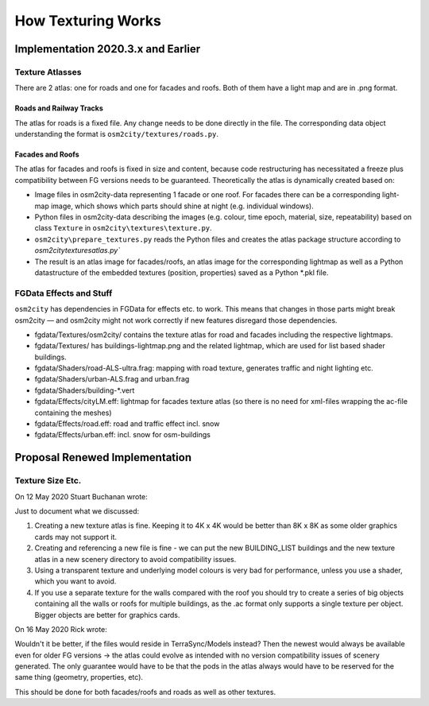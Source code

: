 .. _chapter-how-texturing-works-label:

###################
How Texturing Works
###################

===================================
Implementation 2020.3.x and Earlier
===================================


----------------
Texture Atlasses
----------------

There are 2 atlas: one for roads and one for facades and roofs. Both of them have a light map and are in .png format.

........................
Roads and Railway Tracks
........................

The atlas for roads is a fixed file. Any change needs to be done directly in the file. The corresponding data object understanding the format is ``osm2city/textures/roads.py``.


.................
Facades and Roofs
.................

The atlas for facades and roofs is fixed in size and content, because code restructuring has necessitated a freeze plus compatibility between FG versions needs to be guaranteed. Theoretically the atlas is dynamically created based on:

* Image files in osm2city-data representing 1 facade or one roof. For facades there can be a corresponding light-map image, which shows which parts should shine at night (e.g. individual windows).
* Python files in osm2city-data describing the images (e.g. colour, time epoch, material, size, repeatability) based on class ``Texture`` in ``osm2city\textures\texture.py``.
* ``osm2city\prepare_textures.py`` reads the Python files and creates the atlas package structure according to `osm2city\textures\atlas.py``
* The result is an atlas image for facades/roofs, an atlas image for the corresponding lightmap as well as a Python datastructure of the embedded textures (position, properties) saved as a Python *.pkl file.


------------------------
FGData Effects and Stuff
------------------------

``osm2city`` has dependencies in FGData for effects etc. to work. This means that changes in those parts might break osm2city — and osm2city might not work correctly if new features disregard those dependencies.

* fgdata/Textures/osm2city/ contains the texture atlas for road and facades including the respective lightmaps.
* fgdata/Textures/ has buildings-lightmap.png and the related lightmap, which are used for list based shader buildings.
* fgdata/Shaders/road-ALS-ultra.frag: mapping with road texture, generates traffic and night lighting etc.
* fgdata/Shaders/urban-ALS.frag and urban.frag
* fgdata/Shaders/building-*.vert
* fgdata/Effects/cityLM.eff: lightmap for facades texture atlas (so there is no need for xml-files wrapping the ac-file containing the meshes)
* fgdata/Effects/road.eff: road and traffic effect incl. snow
* fgdata/Effects/urban.eff: incl. snow for osm-buildings


===============================
Proposal Renewed Implementation
===============================

-----------------
Texture Size Etc.
-----------------

On 12 May 2020 Stuart Buchanan wrote:

Just to document what we discussed:

#. Creating a new texture atlas is fine. Keeping it to 4K x 4K would be better than 8K x 8K as some older graphics cards may not support it.
#. Creating and referencing a new file is fine - we can put the new BUILDING_LIST buildings and the new texture atlas in a new scenery directory to avoid compatibility issues.
#. Using a transparent texture and underlying model colours is very bad for performance, unless you use a shader, which you want to avoid.
#. If you use a separate texture for the walls compared with the roof you should try to create a series of big objects containing all the walls or roofs for multiple buildings, as the .ac format only supports a single texture per object. Bigger objects are better for graphics cards.

On 16 May 2020 Rick wrote:

Wouldn't it be better, if the files would reside in TerraSync/Models instead? Then the newest would always be available even for older FG versions -> the atlas could evolve as intended with no version compatibility issues of scenery generated. The only guarantee would have to be that the pods in the atlas always would have to be reserved for the same thing (geometry, properties, etc).

This should be done for both facades/roofs and roads as well as other textures.

